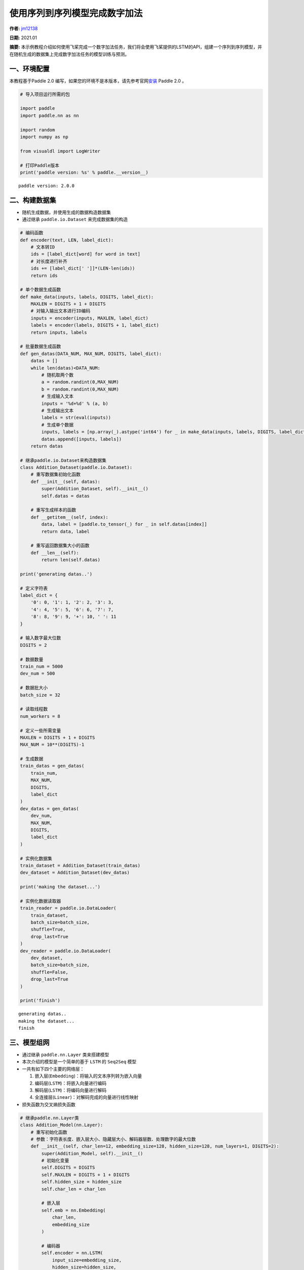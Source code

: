 使用序列到序列模型完成数字加法
==============================

**作者:** `jm12138 <https://github.com/jm12138>`__ 

**日期:** 2021.01

**摘要:** 本示例教程介绍如何使用飞桨完成一个数字加法任务，我们将会使用飞桨提供的LSTM的API，组建一个序列到序列模型，并在随机生成的数据集上完成数字加法任务的模型训练与预测。

一、环境配置
------------

本教程基于Paddle 2.0
编写，如果您的环境不是本版本，请先参考官网\ `安装 <https://www.paddlepaddle.org.cn/install/quick>`__
Paddle 2.0 。

.. code:: ipython3

    # 导入项目运行所需的包
    
    import paddle
    import paddle.nn as nn
    
    import random
    import numpy as np
    
    from visualdl import LogWriter
    
    # 打印Paddle版本
    print('paddle version: %s' % paddle.__version__)


.. parsed-literal::

    paddle version: 2.0.0


二、构建数据集
--------------

-  随机生成数据，并使用生成的数据构造数据集
-  通过继承 ``paddle.io.Dataset`` 来完成数据集的构造

.. code:: ipython3

    # 编码函数
    def encoder(text, LEN, label_dict):
        # 文本转ID
        ids = [label_dict[word] for word in text]
        # 对长度进行补齐
        ids += [label_dict[' ']]*(LEN-len(ids))
        return ids
    
    # 单个数据生成函数
    def make_data(inputs, labels, DIGITS, label_dict):
        MAXLEN = DIGITS + 1 + DIGITS
        # 对输入输出文本进行ID编码
        inputs = encoder(inputs, MAXLEN, label_dict)
        labels = encoder(labels, DIGITS + 1, label_dict)
        return inputs, labels
    
    # 批量数据生成函数
    def gen_datas(DATA_NUM, MAX_NUM, DIGITS, label_dict):
        datas = []
        while len(datas)<DATA_NUM:
            # 随机取两个数
            a = random.randint(0,MAX_NUM)
            b = random.randint(0,MAX_NUM)
            # 生成输入文本
            inputs = '%d+%d' % (a, b)
            # 生成输出文本
            labels = str(eval(inputs))
            # 生成单个数据
            inputs, labels = [np.array(_).astype('int64') for _ in make_data(inputs, labels, DIGITS, label_dict)]
            datas.append([inputs, labels])
        return datas
    
    # 继承paddle.io.Dataset来构造数据集
    class Addition_Dataset(paddle.io.Dataset):
        # 重写数据集初始化函数
        def __init__(self, datas):
            super(Addition_Dataset, self).__init__()
            self.datas = datas
        
        # 重写生成样本的函数
        def __getitem__(self, index):
            data, label = [paddle.to_tensor(_) for _ in self.datas[index]]
            return data, label
    
        # 重写返回数据集大小的函数
        def __len__(self):
            return len(self.datas)
    
    print('generating datas..')
    
    # 定义字符表
    label_dict = {
        '0': 0, '1': 1, '2': 2, '3': 3,
        '4': 4, '5': 5, '6': 6, '7': 7,
        '8': 8, '9': 9, '+': 10, ' ': 11
    }
    
    # 输入数字最大位数
    DIGITS = 2
    
    # 数据数量
    train_num = 5000
    dev_num = 500
    
    # 数据批大小
    batch_size = 32
    
    # 读取线程数
    num_workers = 8
    
    # 定义一些所需变量
    MAXLEN = DIGITS + 1 + DIGITS
    MAX_NUM = 10**(DIGITS)-1
    
    # 生成数据
    train_datas = gen_datas(
        train_num, 
        MAX_NUM,
        DIGITS, 
        label_dict
    ) 
    dev_datas = gen_datas(
        dev_num, 
        MAX_NUM,
        DIGITS, 
        label_dict
    )
    
    # 实例化数据集
    train_dataset = Addition_Dataset(train_datas)
    dev_dataset = Addition_Dataset(dev_datas)
    
    print('making the dataset...')
    
    # 实例化数据读取器
    train_reader = paddle.io.DataLoader(
        train_dataset,
        batch_size=batch_size,
        shuffle=True,
        drop_last=True
    )
    dev_reader = paddle.io.DataLoader(
        dev_dataset,
        batch_size=batch_size,
        shuffle=False,
        drop_last=True
    )
    
    print('finish')


.. parsed-literal::

    generating datas..
    making the dataset...
    finish


三、模型组网
------------

-  通过继承 ``paddle.nn.Layer`` 类来搭建模型

-  本次介绍的模型是一个简单的基于 ``LSTM`` 的 ``Seq2Seq`` 模型

-  一共有如下四个主要的网络层：

   1. 嵌入层(``Embedding``)：将输入的文本序列转为嵌入向量
   2. 编码层(``LSTM``)：将嵌入向量进行编码
   3. 解码层(``LSTM``)：将编码向量进行解码
   4. 全连接层(``Linear``)：对解码完成的向量进行线性映射

-  损失函数为交叉熵损失函数

.. code:: ipython3

    # 继承paddle.nn.Layer类
    class Addition_Model(nn.Layer):
        # 重写初始化函数
        # 参数：字符表长度、嵌入层大小、隐藏层大小、解码器层数、处理数字的最大位数
        def __init__(self, char_len=12, embedding_size=128, hidden_size=128, num_layers=1, DIGITS=2):
            super(Addition_Model, self).__init__()
            # 初始化变量
            self.DIGITS = DIGITS
            self.MAXLEN = DIGITS + 1 + DIGITS
            self.hidden_size = hidden_size
            self.char_len = char_len
    
            # 嵌入层
            self.emb = nn.Embedding(
                char_len, 
                embedding_size
            )
            
            # 编码器
            self.encoder = nn.LSTM(
                input_size=embedding_size,
                hidden_size=hidden_size,
                num_layers=1
            )
            
            # 解码器
            self.decoder = nn.LSTM(
                input_size=hidden_size,
                hidden_size=hidden_size,
                num_layers=num_layers
            )
            
            # 全连接层
            self.fc = nn.Linear(
                hidden_size, 
                char_len
            )
        
        # 重写模型前向计算函数
        # 参数：输入[None, MAXLEN]、标签[None, DIGITS + 1]
        def forward(self, inputs, labels=None):
            # 嵌入层
            out = self.emb(inputs)
    
            # 编码器
            out, (_, _) = self.encoder(out)
    
            # 按时间步切分编码器输出
            out = paddle.split(out, self.MAXLEN, axis=1)
    
            # 取最后一个时间步的输出并复制 DIGITS + 1 次
            out = paddle.expand(out[-1], [out[-1].shape[0], self.DIGITS + 1, self.hidden_size])
    
            # 解码器
            out, (_, _) = self.decoder(out)
    
            # 全连接
            out = self.fc(out)
    
            # 如果标签存在，则计算其损失和准确率
            if labels is not None:
                # 转置解码器输出
                tmp = paddle.transpose(out, [0, 2, 1])
    
                # 计算交叉熵损失
                loss = nn.functional.cross_entropy(tmp, labels, axis=1)
    
                # 计算准确率
                acc = paddle.metric.accuracy(paddle.reshape(out, [-1, self.char_len]), paddle.reshape(labels, [-1, 1]))
    
                # 返回损失和准确率
                return loss, acc
    
            # 返回输出
            return out

四、模型训练与评估
------------------

-  使用 ``Adam`` 作为优化器进行模型训练
-  以模型准确率作为评价指标
-  使用 ``VisualDL`` 对训练数据进行可视化
-  训练过程中会同时进行模型评估和最佳模型的保存

.. code:: ipython3

    # 初始化log写入器
    log_writer = LogWriter(logdir="./log")
    
    # 模型参数设置
    embedding_size = 128
    hidden_size=128
    num_layers=1
    
    # 训练参数设置
    epoch_num = 50
    learning_rate = 0.001
    log_iter = 2000
    eval_iter = 500
    
    # 定义一些所需变量
    global_step = 0
    log_step = 0
    max_acc = 0
    
    # 实例化模型
    model = Addition_Model(
        char_len=len(label_dict), 
        embedding_size=embedding_size, 
        hidden_size=hidden_size, 
        num_layers=num_layers, 
        DIGITS=DIGITS)
    
    # 将模型设置为训练模式
    model.train()
    
    # 设置优化器，学习率，并且把模型参数给优化器
    opt = paddle.optimizer.Adam(
        learning_rate=learning_rate,
        parameters=model.parameters()
    )
    
    # 启动训练，循环epoch_num个轮次
    for epoch in range(epoch_num):
        # 遍历数据集读取数据
        for batch_id, data in enumerate(train_reader()):
            # 读取数据
            inputs, labels = data
    
            # 模型前向计算
            loss, acc = model(inputs, labels=labels)
    
            # 打印训练数据
            if global_step%log_iter==0:
                print('train epoch:%d step: %d loss:%f acc:%f' % (epoch, global_step, loss.numpy(), acc.numpy()))
                log_writer.add_scalar(tag="train/loss", step=log_step, value=loss.numpy())
                log_writer.add_scalar(tag="train/acc", step=log_step, value=acc.numpy())
                log_step+=1
    
            # 模型验证
            if global_step%eval_iter==0:
                model.eval()
                losses = []
                accs = []
                for data in dev_reader():
                    loss, acc = model(inputs, labels=labels)
                    losses.append(loss.numpy())
                    accs.append(acc.numpy())
                avg_loss = np.concatenate(losses).mean()
                avg_acc = np.concatenate(accs).mean()
                print('eval epoch:%d step: %d loss:%f acc:%f' % (epoch, global_step, avg_loss, avg_acc))
                log_writer.add_scalar(tag="dev/loss", step=log_step, value=avg_loss)
                log_writer.add_scalar(tag="dev/acc", step=log_step, value=avg_acc)
    
                # 保存最佳模型
                if avg_acc>max_acc:
                    max_acc = avg_acc
                    print('saving the best_model...')
                    paddle.save(model.state_dict(), 'best_model')
                model.train()
    
            # 反向传播
            loss.backward()
    
            # 使用优化器进行参数优化
            opt.step()
    
            # 清除梯度
            opt.clear_grad()
    
            # 全局步数加一
            global_step += 1
    
    # 保存最终模型
    paddle.save(model.state_dict(),'final_model')


.. parsed-literal::

    train epoch:0 step: 0 loss:2.468403 acc:0.177083
    eval epoch:0 step: 0 loss:2.468403 acc:0.177083
    saving the best_model...
    eval epoch:3 step: 500 loss:1.204414 acc:0.552083
    saving the best_model...
    eval epoch:6 step: 1000 loss:0.900309 acc:0.687500
    saving the best_model...
    eval epoch:9 step: 1500 loss:0.882398 acc:0.729167
    saving the best_model...


五、模型测试
------------

-  使用保存的最佳模型进行测试

.. code:: ipython3

    # 反转字符表
    label_dict_adv = {v: k for k, v in label_dict.items()}
    
    # 输入计算题目
    input_text = '12+40'
    
    # 编码输入为ID
    inputs = encoder(input_text, MAXLEN, label_dict)
    
    # 转换输入为向量形式
    inputs = np.array(inputs).reshape(-1, MAXLEN)
    inputs = paddle.to_tensor(inputs)
    
    # 加载模型
    params_dict= paddle.load('best_model')
    model.set_dict(params_dict)
    
    # 设置为评估模式
    model.eval()
    
    # 模型推理
    out = model(inputs)
    
    # 结果转换
    result = ''.join([label_dict_adv[_] for _ in np.argmax(out.numpy(), -1).reshape(-1)])
    
    # 打印结果
    print('the model answer: %s=%s' % (input_text, result))
    print('the true answer: %s=%s' % (input_text, eval(input_text)))

六、总结
--------

-  你还可以通过变换网络结构，调整数据集，尝试不同的参数的方式来进一步提升本示例当中的数字加法的效果
-  同时，也可以尝试在其他的类似的任务中用飞桨来完成实际的实践
